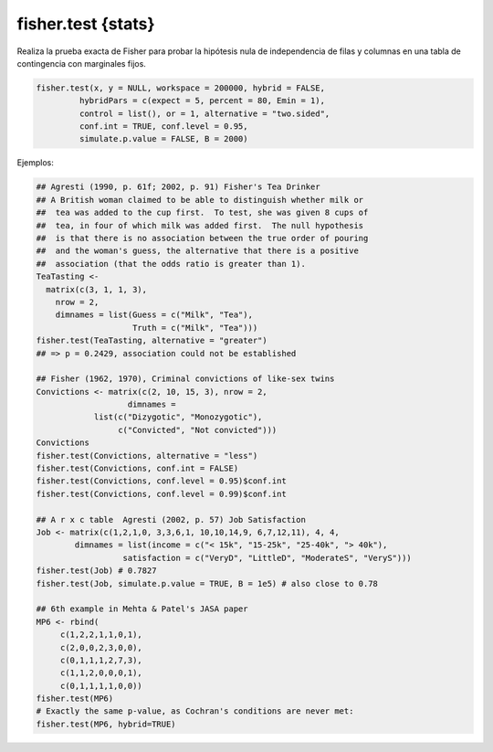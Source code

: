 fisher.test {stats}
===================

Realiza la prueba exacta de Fisher para probar la hipótesis nula de independencia de filas y columnas en una tabla de contingencia con marginales 
fijos.

.. code:: R

   fisher.test(x, y = NULL, workspace = 200000, hybrid = FALSE,
            hybridPars = c(expect = 5, percent = 80, Emin = 1),
            control = list(), or = 1, alternative = "two.sided",
            conf.int = TRUE, conf.level = 0.95,
            simulate.p.value = FALSE, B = 2000)

Ejemplos:

.. code:: R

   ## Agresti (1990, p. 61f; 2002, p. 91) Fisher's Tea Drinker
   ## A British woman claimed to be able to distinguish whether milk or
   ##  tea was added to the cup first.  To test, she was given 8 cups of
   ##  tea, in four of which milk was added first.  The null hypothesis
   ##  is that there is no association between the true order of pouring
   ##  and the woman's guess, the alternative that there is a positive
   ##  association (that the odds ratio is greater than 1).
   TeaTasting <-
     matrix(c(3, 1, 1, 3),
       nrow = 2,
       dimnames = list(Guess = c("Milk", "Tea"),
                       Truth = c("Milk", "Tea")))
   fisher.test(TeaTasting, alternative = "greater")
   ## => p = 0.2429, association could not be established

   ## Fisher (1962, 1970), Criminal convictions of like-sex twins
   Convictions <- matrix(c(2, 10, 15, 3), nrow = 2,
	              dimnames =
	       list(c("Dizygotic", "Monozygotic"),
		    c("Convicted", "Not convicted")))
   Convictions
   fisher.test(Convictions, alternative = "less")
   fisher.test(Convictions, conf.int = FALSE)
   fisher.test(Convictions, conf.level = 0.95)$conf.int
   fisher.test(Convictions, conf.level = 0.99)$conf.int

   ## A r x c table  Agresti (2002, p. 57) Job Satisfaction
   Job <- matrix(c(1,2,1,0, 3,3,6,1, 10,10,14,9, 6,7,12,11), 4, 4,
           dimnames = list(income = c("< 15k", "15-25k", "25-40k", "> 40k"),
                     satisfaction = c("VeryD", "LittleD", "ModerateS", "VeryS")))
   fisher.test(Job) # 0.7827
   fisher.test(Job, simulate.p.value = TRUE, B = 1e5) # also close to 0.78

   ## 6th example in Mehta & Patel's JASA paper
   MP6 <- rbind(
        c(1,2,2,1,1,0,1),
        c(2,0,0,2,3,0,0),
        c(0,1,1,1,2,7,3),
        c(1,1,2,0,0,0,1),
        c(0,1,1,1,1,0,0))
   fisher.test(MP6)
   # Exactly the same p-value, as Cochran's conditions are never met:
   fisher.test(MP6, hybrid=TRUE)


